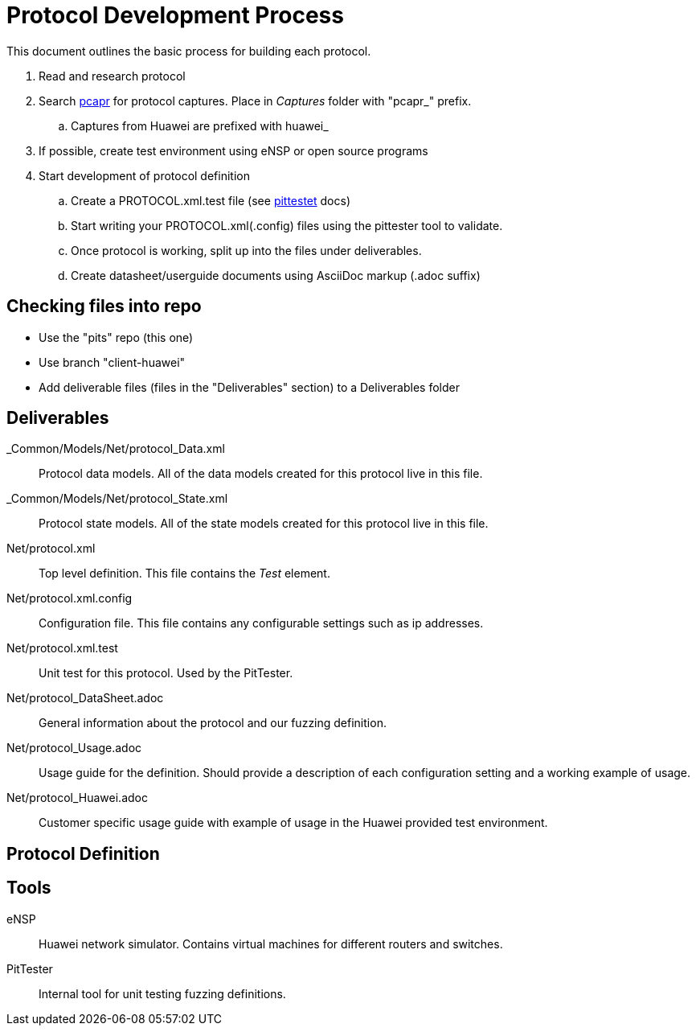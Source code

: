 = Protocol Development Process

This document outlines the basic process for building each protocol.


. Read and research protocol
. Search http://pcapr.net[pcapr] for protocol captures. Place in _Captures_ folder with "pcapr_" prefix.
.. Captures from Huawei are prefixed with +huawei_+
. If possible, create test environment using eNSP or open source programs
. Start development of protocol definition
.. Create a PROTOCOL.xml.test file (see https://github/dejavu/pits/blob/master/pittester.adoc[pittestet] docs)
.. Start writing your PROTOCOL.xml(.config) files using the pittester tool to validate.
.. Once protocol is working, split up into the files under deliverables.
.. Create datasheet/userguide documents using AsciiDoc markup (+.adoc+ suffix)

== Checking files into repo

* Use the "pits" repo (this one)
* Use branch "client-huawei"
* Add deliverable files (files in the "Deliverables" section) to a +Deliverables+ folder

== Deliverables

_Common/Models/Net/protocol_Data.xml::
    Protocol data models.
    All of the data models created for this protocol live in this file.

_Common/Models/Net/protocol_State.xml::
    Protocol state models.
    All of the state models created for this protocol live in this file.

Net/protocol.xml::
    Top level definition.
    This file contains the _Test_ element.

Net/protocol.xml.config::
    Configuration file.
    This file contains any configurable settings such as ip addresses.

Net/protocol.xml.test::
    Unit test for this protocol.
    Used by the PitTester.
    
Net/protocol_DataSheet.adoc::
    General information about the protocol and our fuzzing definition.
    
Net/protocol_Usage.adoc::
    Usage guide for the definition. Should provide a description of 
    each configuration setting and a working example of usage.
    
Net/protocol_Huawei.adoc::
    Customer specific usage guide with example of usage in the Huawei provided
    test environment.

== Protocol Definition



== Tools

eNSP:: Huawei network simulator. Contains virtual machines for different routers and switches.
PitTester:: Internal tool for unit testing fuzzing definitions.
